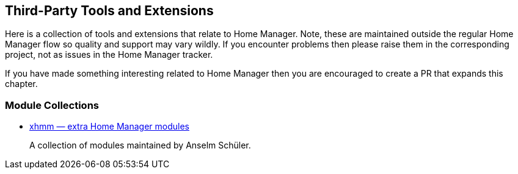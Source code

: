 [[ch-3rd-party]]
== Third-Party Tools and Extensions

Here is a collection of tools and extensions that relate to Home
Manager. Note, these are maintained outside the regular Home Manager
flow so quality and support may vary wildly. If you encounter problems
then please raise them in the corresponding project, not as issues in
the Home Manager tracker.

If you have made something interesting related to Home Manager then
you are encouraged to create a PR that expands this chapter.

[[sec-3rd-party-module-collections]]
=== Module Collections

- https://github.com/schuelermine/xhmm[xhmm — extra Home Manager modules]
+
A collection of modules maintained by Anselm Schüler.
